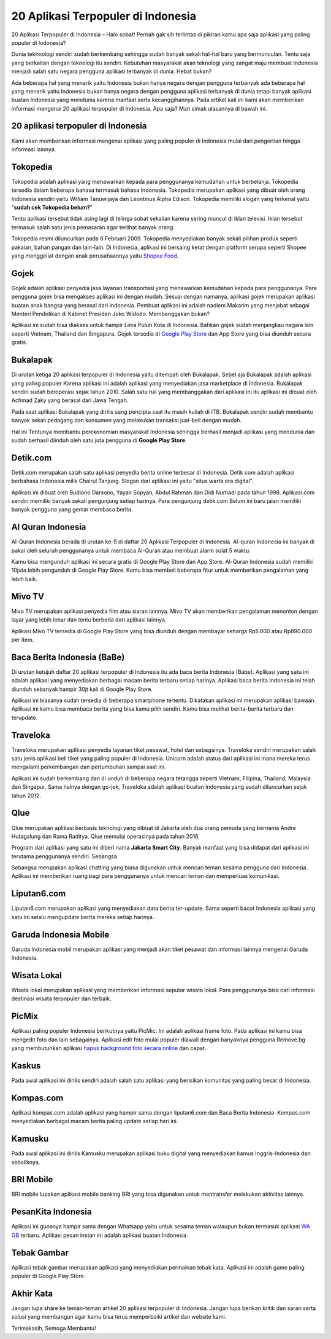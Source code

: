 20 Aplikasi Terpopuler di Indonesia
=====================

20 Aplikasi Terpopuler di Indonesia – Halo sobat! Pernah gak sih terlintas di pikiran kamu apa saja aplikasi yang paling populer di Indonesia?

Dunia tekhnologi sendiri sudah berkembang sehingga sudah banyak sekali hal-hal baru yang bermunculan. Tentu saja yang berkaitan dengan teknologi itu sendiri. Kebutuhan masyarakat akan teknologi yang sangat maju membuat Indonesia menjadi salah satu negara pengguna aplikasi terbanyak di dunia. Hebat bukan?

Ada beberapa hal yang menarik yaitu Indonesia bukan hanya negara dengan pengguna terbanyak ada beberapa hal yang menarik yaitu Indonesia bukan hanya negara dengan pengguna aplikasi terbanyak di dunia tetapi banyak aplikasi buatan Indonesia yang mendunia karena manfaat serta kecanggihannya. 
Pada artikel kali ini kami akan memberikan informasi mengenai 20 aplikasi terpopuler di Indonesia. Apa saja? Mari simak ulasannya di bawah ini.

20 aplikasi terpopuler di Indonesia
--------------------

Kami akan memberikan informasi mengenai aplikasi yang paling populer di Indonesia mulai dari pengertian hingga informasi lainnya.

Tokopedia 
--------------------

Tokopedia adalah aplikasi yang menawarkan kepada para penggunanya kemudahan untuk berbelanja. Tokopedia tersedia dalam beberapa bahasa termasuk bahasa Indonesia. Tokopedia merupakan aplikasi yang dibuat oleh orang Indonesia sendiri yaitu William Tanuwijaya dan Leontinus Alpha Edison. Tokopedia memiliki slogan yang terkenal yaitu "**sudah cek Tokopedia belum?**"

Tentu aplikasi tersebut tidak asing lagi di telinga sobat sekalian karena sering muncul di iklan televisi. Iklan tersebut termasuk salah satu jenis pemasaran agar terlihat banyak orang.

Tokopedia resmi diluncurkan pada 6 Februari 2009. Tokopedia menyediakan banyak sekali pilihan produk seperti pakaian, bahan pangan dan lain-lain. Di Indonesia, aplikasi ini bersaing ketat dengan platform serupa seperti Shopee yang menggeliat dengan anak perusahaannya yaitu `Shopee Food <https://www.sebuahutas.com/2022/04/cara-daftar-shopee-food-merchant.html>`_. 

Gojek
--------------------

Gojek adalah aplikasi penyedia jasa layanan transportasi yang menawarkan kemudahan kepada para penggunanya. Para pengguna gojek bisa mengakses aplikasi ini dengan mudah. Sesuai dengan namanya, aplikasi gojek merupakan aplikasi buatan anak bangsa yang berasal dari Indonesia. Pembuat aplikasi ini adalah nadiem Makarim yang menjabat sebagai Menteri Pendidikan di Kabinet Presiden Joko Widodo. Membanggakan bukan?

Aplikasi ini sudah bisa diakses untuk hampir Lima Puluh Kota di Indonesia. Bahkan gojek sudah menjangkau negara lain seperti Vietnam, Thailand dan Singapura. Gojek tersedia di `Google Play Store <https://www.sebuahutas.com/2022/04/download-play-store-terbaru-2022.html>`_ dan App Store yang bisa diunduh secara gratis.

Bukalapak
--------------------

Di urutan ketiga 20 aplikasi terpopuler di Indonesia yaitu ditempati oleh Bukalapak. Sebel aja Bukalapak adalah aplikasi yang paling populer Karena aplikasi ini adalah aplikasi yang menyediakan jasa marketplace di Indonesia. Bukalapak sendiri sudah beroperasi sejak tahun 2010. Salah satu hal yang membanggakan dari aplikasi ini itu aplikasi ini dibuat oleh Achmad Zaky yang berasal dari Jawa Tengah.

Pada saat aplikasi Bukalapak yang dirilis sang pencipta saat itu masih kuliah di ITB. Bukalapak sendiri sudah membantu banyak sekali pedagang dan konsumen yang melakukan transaksi jual-beli dengan mudah. 

Hal ini Tentunya membantu perekonomian masyarakat Indonesia sehingga berhasil menjadi aplikasi yang mendunia dan sudah berhasil diinduh oleh satu juta pengguna di **Google Play Store**.

Detik.com
--------------------

Detik.com merupakan salah satu aplikasi penyedia berita online terbesar di Indonesia. Detik com adalah aplikasi berbahasa Indonesia milik Chairul Tanjung. Slogan dari aplikasi ini yaitu "situs warta era digital".

Aplikasi ini dibuat oleh Budiono Darsono, Yayan Sopyan, Abdul Rahman dan Didi Nurhadi pada tahun 1998. Aplikasi.com sendiri memiliki banyak sekali pengunjung setiap harinya. Para pengunjung detik.com Belum ini baru jalan memiliki banyak pengguna yang gemar membaca berita. 

Al Quran Indonesia
--------------------

Al-Quran Indonesia berada di urutan ke-5 di daftar 20 Aplikasi Terpopuler di Indonesia. Al-quran Indonesia ini banyak di pakai oleh seluruh penggunanya untuk membaca Al-Quran atau membuat alarm solat 5 waktu. 

Kamu bisa mengunduh aplikasi ini secara gratis di Google Play Store dan App Store. Al-Quran Indonesia sudah memiliki 10juta lebih pengunduh di Google Play Store. Kamu bisa membeli beberapa fitur untuk memberikan pengalaman yang lebih baik.

Mivo TV
--------------------

Mivo TV merupakan aplikasi penyedia film atau siaran lainnya. Mivo TV akan memberikan pengalaman menonton dengan layar yang lebih lebar dan tentu berbeda dari aplikasi lainnya. 

Aplikasi Mivo TV tersedia di Google Play Store yang bisa diunduh dengan membayar seharga Rp5.000 atau Rp890.000 per item.

Baca Berita Indonesia (BaBe)
--------------

Di urutan ketujuh daftar 20 aplikasi terpopuler di Indonesia itu ada baca berita Indonesia (Babe). Aplikasi yang satu ini adalah aplikasi yang menyediakan berbagai macam berita terbaru setiap harinya. Aplikasi baca berita Indonesia ini telah diunduh sebanyak hampir 30jt kali di Google Play Store. 

Aplikasi ini biasanya sudah tersedia di beberapa smartphone tertentu. Dikatakan aplikasi ini merupakan aplikasi bawaan. Aplikasi ini kamu bisa membaca berita yang bisa kamu pilih sendiri. Kamu bisa melihat berita-berita terbaru dan terupdate. 

Traveloka
--------------------

Traveloka merupakan aplikasi penyedia layanan tiket pesawat, hotel dan sebagainya. Traveloka sendiri merupakan salah satu jenis aplikasi beli tiket yang paling populer di Indonesia. Unicorn adalah status dari aplikasi ini mana mereka terus mengalami perkembangan dan pertumbuhan sampai saat ini. 

Aplikasi ini sudah berkembang dan di unduh di beberapa negara tetangga seperti Vietnam, Filipina, Thailand, Malaysia dan Singapur. Sama halnya dengan go-jek, Traveloka adalah aplikasi buatan Indonesia yang sudah diluncurkan sejak tahun 2012.

Qlue
--------------------

Qlue merupakan aplikasi berbasis teknologi yang dibuat di Jakarta oleh dua orang pemuda yang bernama Andre Hutagalung dan Rama Raditya. Qlue memulai operasinya pada tahun 2016. 

Program dari aplikasi yang satu ini diberi nama **Jakarta Smart City**. Banyak manfaat yang bisa didapat dari aplikasi ini terutama penggunanya sendiri.
Sebangsa

Sebangsa merupakan aplikasi chatting yang biasa digunakan untuk mencari teman sesama pengguna dari Indonesia. Aplikasi ini memberikan ruang bagi para penggunanya untuk mencari teman dan memperluas komunikasi.

Liputan6.com
--------------------

Liputan6.com merupakan aplikasi yang menyediakan data berita ter-update. Sama seperti bacot Indonesia aplikasi yang satu ini selalu mengupdate berita mereka setiap harinya.

Garuda Indonesia Mobile
--------------------

Garuda Indonesia mobil merupakan aplikasi yang menjadi akan tiket pesawat dan informasi lainnya mengenai Garuda Indonesia. 

Wisata Lokal
--------------------

Wisata lokal merupakan aplikasi yang memberikan informasi seputar wisata lokal. Para penggunanya bisa cari informasi destinasi wisata terpopuler dan terbaik.

PicMix
--------------------

Aplikasi paling populer Indonesia berikutnya yaitu PicMic. Ini adalah aplikasi frame foto. Pada aplikasi ini kamu bisa mengedit foto dan lain sebagainya. Aplikasi edit foto mulai populer diawali dengan banyaknya pengguna Remove.bg yang membutuhkan aplikasi `hapus background foto secara online <https://www.sebuahutas.com/2022/04/remove-bg-hapus-background-foto-online.html>`_ dan cepat.

Kaskus
------------------

Pada awal aplikasi ini dirilis sendiri adalah salah satu aplikasi yang berisikan komunitas yang paling besar di Indonesia. 

Kompas.com
------------------

Aplikasi kompas.com adalah aplikasi yang hampir sama dengan liputan6.com dan Baca Berita Indonesia. Kompas.com menyediakan berbagai macam berita paling update setiap hari ini.

Kamusku
--------------------

Pada awal aplikasi ini dirilis Kamusku merupakan aplikasi buku digital yang menyediakan kamus Inggris-Indonesia dan sebaliknya.

BRI Mobile
--------------------

BRI mobile lupakan aplikasi mobile banking BRI yang bisa digunakan untuk mentransfer melakukan aktivitas lainnya.

PesanKita Indonesia 
--------------------

Aplikasi ini gunanya hampir sama dengan Whatsapp yaitu untuk sesama teman walaupun bukan termasuk aplikasi `WA GB <https://www.sebuahutas.com/2022/02/gb-wa-pro-apk-gb-whatsapp-official.html>`_ terbaru. Aplikasi pesan instan ini adalah aplikasi buatan Indonesia.

Tebak Gambar
--------------------

Aplikasi tebak gambar merupakan aplikasi yang menyediakan permainan tebak kata. Aplikasi ini adalah game paling populer di Google Play Store.

Akhir Kata
--------------------

Jangan lupa share ke teman-teman artikel 20 aplikasi terpopuler di Indonesia. Jangan lupa berikan kritik dan saran serta solusi yang membangun agar kamu bisa terus memperbaiki artikel dan website kami.

Terimakasih, Semoga Membantu!
